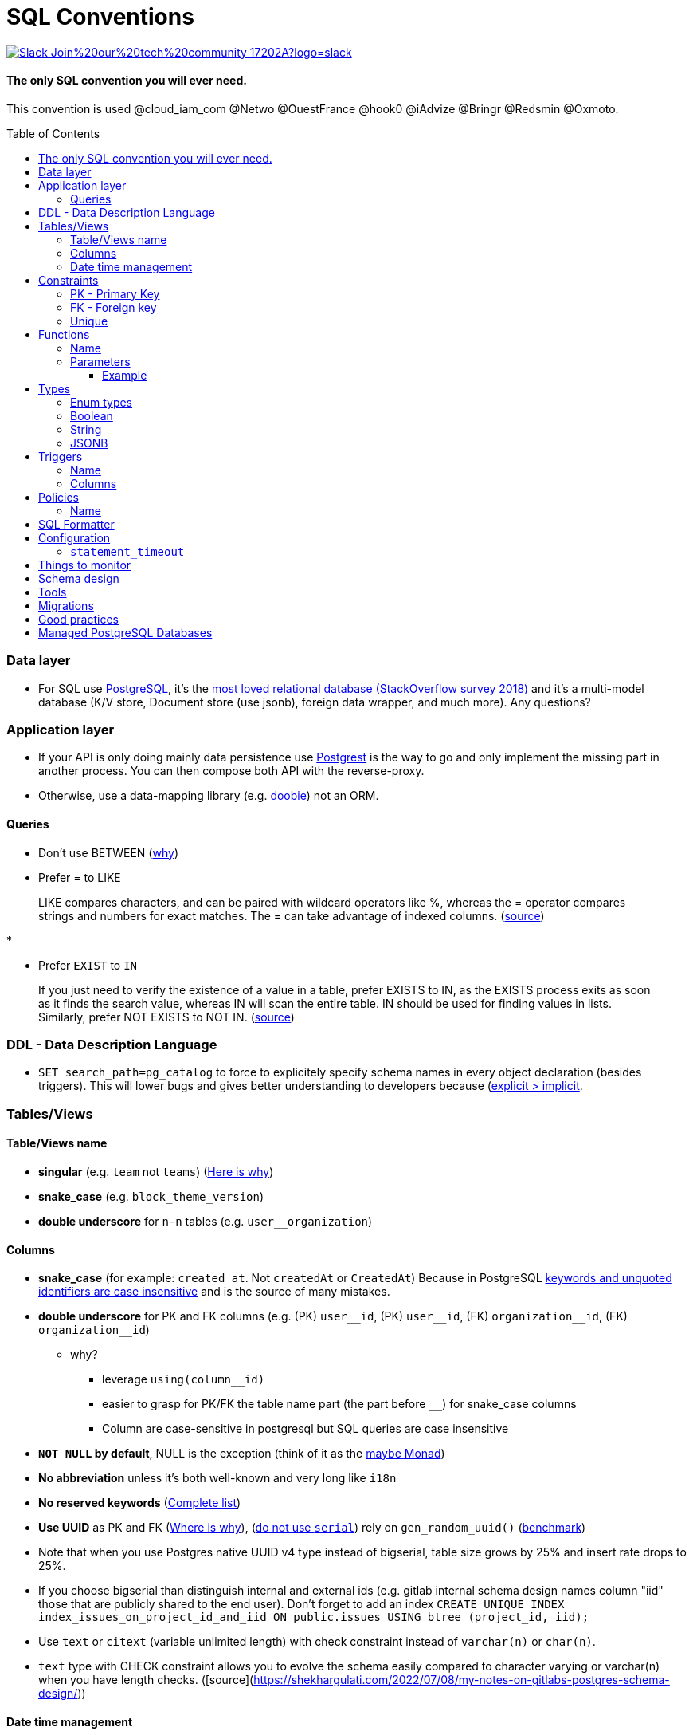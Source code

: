 :toc:
:toclevels: 4 
:toc-placement!:

= SQL Conventions 

image::https://img.shields.io/badge/Slack-Join%20our%20tech%20community-17202A?logo=slack[link=https://join.slack.com/t/fgribreau/shared_invite/zt-edpjwt2t-Zh39mDUMNQ0QOr9qOj~jrg]

==== The only SQL convention you will ever need.

This convention is used @cloud_iam_com @Netwo @OuestFrance @hook0 @iAdvize @Bringr @Redsmin @Oxmoto.

toc::[]

=== Data layer

* For SQL use https://www.postgresql.org[PostgreSQL], it’s the
https://insights.stackoverflow.com/survey/2018/#technology-most-loved-dreaded-and-wanted-databases[most
loved relational database (StackOverflow survey 2018)] and it’s a
multi-model database (K/V store, Document store (use jsonb), foreign
data wrapper, and much more). Any questions?

=== Application layer

* If your API is only doing mainly data persistence use
https://postgrest.com[Postgrest] is the way to go and only implement the
missing part in another process. You can then compose both API with the
reverse-proxy.
* Otherwise, use a data-mapping library
(e.g. https://github.com/tpolecat/doobie[doobie]) not an ORM.

==== Queries

* Don’t use BETWEEN
(https://wiki.postgresql.org/wiki/Don%27t_Do_This#Don.27t_use_BETWEEN_.28especially_with_timestamps.29[why])

* Prefer = to LIKE

____
LIKE compares characters, and can be paired with wildcard operators like %, whereas the = operator compares strings and numbers for exact matches. The = can take advantage of indexed columns. (https://www.metabase.com/learn/building-analytics/sql-templates/sql-best-practices[source])
____

* 

* Prefer `EXIST` to `IN`

____
If you just need to verify the existence of a value in a table, prefer EXISTS to IN, as the EXISTS process exits as soon as it finds the search value, whereas IN will scan the entire table. IN should be used for finding values in lists.
Similarly, prefer NOT EXISTS to NOT IN. (https://www.metabase.com/learn/building-analytics/sql-templates/sql-best-practices[source])
____


=== DDL - Data Description Language

* `SET search_path=pg_catalog` to force to explicitely specify schema names in every object declaration (besides triggers). This will lower bugs and gives better understanding to developers because (https://getnobullshit.com/)[explicit > implicit].

=== Tables/Views

==== Table/Views name

* *singular* (e.g. `+team+` not `+teams+`) (https://launchbylunch.com/posts/2014/Feb/16/sql-naming-conventions/#singular-relations[Here is why])
* *snake_case* (e.g. `block_theme_version`)
* *double underscore* for `+n-n+` tables (e.g. `user__organization`)

==== Columns

* *snake_case* (for example: `+created_at+`. Not `+createdAt+` or `CreatedAt`) Because in PostgreSQL https://www.postgresql.org/docs/current/sql-syntax-lexical.html#SQL-SYNTAX-IDENTIFIERS[keywords and unquoted identifiers are case insensitive] and is the source of many mistakes.
* *double underscore* for PK and FK columns (e.g. (PK) `+user__id+`, (PK) `+user__id+`, (FK) `+organization__id+`, (FK)
`+organization__id+`)
 ** why?
   *** leverage `using(column__id)`
   *** easier to grasp for PK/FK the table name part (the part before `__`) for snake_case columns
   *** Column are case-sensitive in postgresql but SQL queries are case insensitive

* *`NOT NULL` by default*, NULL is the exception (think of it as the https://github.com/chrissrogers/maybe#why[maybe Monad])
* *No abbreviation* unless it's both well-known and very long like `i18n`
* *No reserved keywords* (https://www.postgresql.org/docs/8.1/sql-keywords-appendix.html[Complete list])
* *Use UUID* as PK and FK (https://www.clever-cloud.com/blog/engineering/2015/05/20/why-auto-increment-is-a-terrible-idea/[Where is why]), (https://wiki.postgresql.org/wiki/Don%27t_Do_This#Don.27t_use_serial[do not use `serial`]) rely on `gen_random_uuid()` (https://shusson.info/post/benchmark-v4-uuid-generation-in-postgres[benchmark])
  * Note that when you use Postgres native UUID v4 type instead of bigserial, table size grows by 25% and insert rate drops to 25%.
  * If you choose bigserial than distinguish internal and external ids (e.g. gitlab internal schema design names column "iid" those that are publicly shared to the end user). Don't forget to add an index `CREATE UNIQUE INDEX index_issues_on_project_id_and_iid ON public.issues USING btree (project_id, iid);`
* Use `text` or `citext` (variable unlimited length) with check constraint instead of `varchar(n)` or `char(n)`.
  * `text` type with CHECK constraint allows you to evolve the schema easily compared to character varying or varchar(n) when you have length checks. ([source](https://shekhargulati.com/2022/07/08/my-notes-on-gitlabs-postgres-schema-design/))

#### Date time management
* Use `timestamptz` everywhere you need to store a date (e.g. `+created_at TIMESTAMPTZ DEFAULT now()+` (https://wiki.postgresql.org/wiki/Don%27t_Do_This#Don.27t_use_timestamp_.28without_time_zone.29[Here is why])) and leverage the https://www.postgresql.org/docs/current/brin-intro.html[BRIN] index on it
* `+updated_at TIMESTAMPTZ DEFAULT now()+` unless you plan to leverage
event-sourcing
* `+deleted_at TIMESTAMPTZ DEFAULT NULL+`:
** unless you plan to leverage event-sourcing
** don’t forget to
http://stackoverflow.com/questions/8289100/create-unique-constraint-with-null-columns/8289253#8289253[`+deleted_at+`]
* Comment each column, explain your rational, explain your decisions, should be in plain english
* Boolean columns must start with either `+is+` or `+has+`.
* https://wiki.postgresql.org/wiki/Don%27t_Do_This#Don.27t_use_char.28n.29[Don't use char(n)]
https://wiki.postgresql.org/wiki/Don%27t_Do_This#Don.27t_use_char.28n.29_even_for_fixed-length_identifiers[even for fixed-length identifiers]

=== Constraints

General rule is: `+{tablename}_{columnname(s)}_{suffix}+`
(e.g. `+table_name_column_name_a__pkey+`) where the suffix is one of the
following: 

* Primary Key constraint: `+pk+` 
* Foreign key: `+fk+`
* Unique constraint: `+key+` 
* Check constraint: `+chk+` 
* Exclusion constraint: `+exl+` 
* Any other kind of index: `+idx+`

==== PK - Primary Key

* `+{table_name}_{column_name}_pk+` in case of a single column PK
* `+{table_name}_{column_name1}_{column_name2}_{column_name3}_pk+` in case of
multiple columns as primary key (`+column_name1+`, `+column_name2+`,
`+column_name3+`)

==== FK - Foreign key

* `+{from_table_name}_{from_column_name}_{to_table_name}_{to_column_name}__fk+`
* Always specify `ON DELETE` `ON UPDATE` in order to force *you* to think about reference consequences

==== Unique

* `+{from_table_name}_{from_column_name}_key+` in case of a single column unique
constraint
* `+{from_table_name}_{from_column_name1}_{from_column_name2}_{from_column_name3}__key+` in case of
multiple columns as unique (`+column_name1+`, `+column_name2+`,
`+column_name3+`)

=== Functions

==== Name

They are 3 types of functions, `+notify+` functions and `+private+`
functions and `+public+` functions

* *notify*, format: notify[_schema_name_][_table_name_][_event_] (e.g. `+notify_authentication_user_created(user_id)+`): should only format the notification message underneath and use pg_notify. Beware of the
http://stackoverflow.com/a/41059797/745121[8000 characters limit], only
send metadata (ids), data should be asked by workers through the API. If
you really wish to send data then
https://github.com/xstevens/pg_kafka[pg_kafka] might be a better
alternative.
* *private*, format: _[`+_function_name_+`]
(e.g. `+_reset_failed_login+`): must never be exposed through the public
schema. Used mainly for consistency and business-rules
* *public*, format [`+_function_name_+`] (e.g. `+log_in(email, password)+`): must be
exposed through the public schema.

==== Parameters

Every parameter name must ends with `$`. This will prevent any "Reference to XXX is ambiguous" issue.

===== Example 

```sql
create function lib_fsm.transition_create(
  from_state__id$ uuid, 
  event$ varchar(30), 
  to_state__id$ uuid, 
  description$ text default null
)
```

=== Types

==== Enum types

Don't use enums, you will have issue over time because https://stackoverflow.com/a/25812436/745121[you cannot remove element from an enum].
If your enums represent various state, leverage https://en.wikipedia.org/wiki/Finite-state_machine[a state machine]. Use a library like https://github.com/netwo-io/lib_fsm[lib_fsm].

==== Boolean

Always use `true` and `false`, without single-quote.

PostgreSQL documentation says that `TRUE` and `FALSE` should be prefered because they are more SQL compliant but hey, LET'S STOP YELLING WHEN WE WRITE SQL SHALL WE?


==== String

- Multi-line string must be represented with `$_$my string$_$`


==== JSONB

- prefer `+jsonb+` to `json` and sql arrays. Jsonb has improved query performance and efficient storage
 

- A `metadata` jsonb column is a great way to let the end-user store arbitrary key-value data to these objects. (e.g. https://documentation.hook0.com/docs/metadata https://stripe.com/docs/api/metadata )

metadata key-value pair must be https://www.getnobullshit.com/tech-lead/tout-limiter-dans-lespace-et-dans-le-temps[limited in space] you can use a trigger for that:

[source,sql]
----
CREATE OR REPLACE FUNCTION validate_metadata()
RETURNS TRIGGER AS $$
DECLARE
    key TEXT;
    value TEXT;
    keys INT;
BEGIN
    keys := 0;

    FOR key, value IN (SELECT * FROM jsonb_each_text(NEW.metadata))
    LOOP
        keys := keys + 1;

        IF length(key::text) > 40 OR length(value::text) > 500 THEN
            RAISE 'Key and value must be at most 40 and 500 characters long respectively.';
        END IF;

        IF keys > 50 THEN
            RAISE 'A maximum of 50 keys are allowed in the metadata.';
        END IF;
    END LOOP;

    RETURN NEW;
END;
$$ LANGUAGE plpgsql;

CREATE TRIGGER validate_metadata_trigger
BEFORE INSERT OR UPDATE ON your_table
FOR EACH ROW EXECUTE FUNCTION validate_metadata();
----

=== Triggers

==== Name

(translation in progress)

==== Columns

* utiliser BNCF (au dessus de la 3NF) (cf normal form)
* leverage `+using+`, so instead of:

[source,sql]
----
select <fields> from
  table_1
  inner join table_2
    on table_1.table_1_id =
       table_2.table_1_id
----

use:

[source,sql]
----
select <fields> from
  table_1
  inner join table_2
    using (table_1_id)
----

* don’t use PostgreSQL enums you will have issues when you need to https://stackoverflow.com/a/25812436/745121[remove some values over time]. Use a dedicated table instead.
* use the right PostgreSQL types:

....
inet (IP address)
timestamp with time zone
point (2D point)
tstzrange (time range)
interval (duration)
....

* constraint should be inside your database as much as possible:

[source,sql]
----
create table reservation(
    reservation_id uuid primary key,
    dates tstzrange not null,
    exclude using gist (dates with &&)
);
----

* use row-level-security to ensure R/U/D access on each table rows

(http://stackoverflow.com/questions/4107915/postgresql-default-constraint-names/4108266#4108266[source])

=== Policies

==== Name

todo.

=== SQL Formatter

```bash
docker run --rm --network=none guriandoro/sqlparse:0.3.1 "SELECT several, columns from a_table as a join another_table as b where a.id = 1;"
```

=== Configuration


==== `statement_timeout`

Since we do want to https://www.getnobullshit.com/[limit everything in space and time], configure `statement_timeout` on role to let your database abort any statement that takes more than the specified amount of time (in ms).

```sql
-- Limit in time SQL queries => improve overall reliability
-- https://www.postgresql.org/docs/current/runtime-config-client.html
-- PostgreSQL WILL ABORT any statement that takes more than the specified amount of time (in milliseconds)
-- If you do have an issue with that, please first (from first to last):
--  - .. check that your query is relying on indices (did you use EXPLAIN (ANALYZE, BUFFERS) ?)
--  - .. consider materialized views
--  - .. ensure pg cache settings are OK
--  - .. ensure the disk is SSD and fast enough
--  - .. ensure the server has enough CPU & RAM
--  - .. check if its for analytics purposes, if so then requesting a postgres replica might be a better idea
-- When all these above points were evaluated *then* we can all talk about increasing the values below :)
alter role APP_ROLE_THAT_DOES_THE_QUERY set statement_timeout to '250ms';
```

== Things to monitor

- https://www.percona.com/blog/2020/05/29/removing-postgresql-bottlenecks-caused-by-high-traffic/[Removing PostgreSQL Bottlenecks Caused by High Traffic]
____
Your cache hit ratio tells you how often your data is served from in
memory vs. having to go to disk. Serving from memory vs. going to disk
will be orders of magnitude faster, thus the more you can keep in memory
the better. Of course you could provision an instance with as much
memory as you have data, but you don’t necessarily have to. Instead
watching your cache hit ratio and ensuring it is at 99% is a good metric
for proper performance.
(https://www.citusdata.com/blog/2019/03/29/health-checks-for-your-postgres-database/[Source])
____

[source,sql]
----
SELECT
  sum(heap_blks_read) as heap_read,
  sum(heap_blks_hit)  as heap_hit,
  sum(heap_blks_hit) / (sum(heap_blks_hit) + sum(heap_blks_read)) as ratio
FROM
  pg_statio_user_tables;
----

____
Under the covers Postgres is essentially a giant append only log. When
you write data it appends to the log, when you update data it marks the
old record as invalid and writes a new one, when you delete data it just
marks it invalid. Later Postgres comes through and vacuums those dead
records (also known as tuples). All those unvacuumed dead tuples are
what is known as bloat. Bloat can slow down other writes and create
other issues. Paying attention to your bloat and when it is getting out
of hand can be key for tuning vacuum on your database.
(https://www.citusdata.com/blog/2019/03/29/health-checks-for-your-postgres-database/[Source])
____

[source,sql]
----
WITH constants AS (
  SELECT current_setting('block_size')::numeric AS bs, 23 AS hdr, 4 AS ma
), bloat_info AS (
  SELECT
    ma,bs,schemaname,tablename,
    (datawidth+(hdr+ma-(case when hdr%ma=0 THEN ma ELSE hdr%ma END)))::numeric AS datahdr,
    (maxfracsum*(nullhdr+ma-(case when nullhdr%ma=0 THEN ma ELSE nullhdr%ma END))) AS nullhdr2
  FROM (
    SELECT
      schemaname, tablename, hdr, ma, bs,
      SUM((1-null_frac)*avg_width) AS datawidth,
      MAX(null_frac) AS maxfracsum,
      hdr+(
        SELECT 1+count(*)/8
        FROM pg_stats s2
        WHERE null_frac<>0 AND s2.schemaname = s.schemaname AND s2.tablename = s.tablename
      ) AS nullhdr
    FROM pg_stats s, constants
    GROUP BY 1,2,3,4,5
  ) AS foo
), table_bloat AS (
  SELECT
    schemaname, tablename, cc.relpages, bs,
    CEIL((cc.reltuples*((datahdr+ma-
      (CASE WHEN datahdr%ma=0 THEN ma ELSE datahdr%ma END))+nullhdr2+4))/(bs-20::float)) AS otta
  FROM bloat_info
  JOIN pg_class cc ON cc.relname = bloat_info.tablename
  JOIN pg_namespace nn ON cc.relnamespace = nn.oid AND nn.nspname = bloat_info.schemaname AND nn.nspname <> 'information_schema'
), index_bloat AS (
  SELECT
    schemaname, tablename, bs,
    COALESCE(c2.relname,'?') AS iname, COALESCE(c2.reltuples,0) AS ituples, COALESCE(c2.relpages,0) AS ipages,
    COALESCE(CEIL((c2.reltuples*(datahdr-12))/(bs-20::float)),0) AS iotta -- very rough approximation, assumes all cols
  FROM bloat_info
  JOIN pg_class cc ON cc.relname = bloat_info.tablename
  JOIN pg_namespace nn ON cc.relnamespace = nn.oid AND nn.nspname = bloat_info.schemaname AND nn.nspname <> 'information_schema'
  JOIN pg_index i ON indrelid = cc.oid
  JOIN pg_class c2 ON c2.oid = i.indexrelid
)
SELECT
  type, schemaname, object_name, bloat, pg_size_pretty(raw_waste) as waste
FROM
(SELECT
  'table' as type,
  schemaname,
  tablename as object_name,
  ROUND(CASE WHEN otta=0 THEN 0.0 ELSE table_bloat.relpages/otta::numeric END,1) AS bloat,
  CASE WHEN relpages < otta THEN '0' ELSE (bs*(table_bloat.relpages-otta)::bigint)::bigint END AS raw_waste
FROM
  table_bloat
    UNION
SELECT
  'index' as type,
  schemaname,
  tablename || '::' || iname as object_name,
  ROUND(CASE WHEN iotta=0 OR ipages=0 THEN 0.0 ELSE ipages/iotta::numeric END,1) AS bloat,
  CASE WHEN ipages < iotta THEN '0' ELSE (bs*(ipages-iotta))::bigint END AS raw_waste
FROM
  index_bloat) bloat_summary
ORDER BY raw_waste DESC, bloat DESC
----

____
Postgres makes it simply to query for unused indexes so you can easily
give yourself back some performance by removing them
(https://www.citusdata.com/blog/2019/03/29/health-checks-for-your-postgres-database/[Source])
____

[source,sql]
----
SELECT
            schemaname || '.' || relname AS table,
            indexrelname AS index,
            pg_size_pretty(pg_relation_size(i.indexrelid)) AS index_size,
            idx_scan as index_scans
FROM pg_stat_user_indexes ui
         JOIN pg_index i ON ui.indexrelid = i.indexrelid
WHERE NOT indisunique AND idx_scan < 50 AND pg_relation_size(relid) > 5 * 8192
ORDER BY pg_relation_size(i.indexrelid) / nullif(idx_scan, 0) DESC NULLS FIRST,
         pg_relation_size(i.indexrelid) DESC;
----

____
pg_stat_statements is useful for monitoring your database query
performance. It records a lot of valuable stats about which queries are
run, how fast they return, how many times their run, etc. Checking in on
this set of queries regularly can tell you where is best to add indexes
or optimize your application so your query calls may not be so
excessive.
(https://www.citusdata.com/blog/2019/03/29/health-checks-for-your-postgres-database/[Source])
____

[source,sql]
----
SELECT query,
       calls,
       total_time,
       total_time / calls as time_per,
       stddev_time,
       rows,
       rows / calls as rows_per,
       100.0 * shared_blks_hit / nullif(shared_blks_hit + shared_blks_read, 0) AS hit_percent
FROM pg_stat_statements
WHERE query not similar to '%pg_%'
and calls > 500
--ORDER BY calls
--ORDER BY total_time
order by time_per
--ORDER BY rows_per
DESC LIMIT 20;
----

== Schema design

* https://github.com/FGRibreau/stripe-schema[Stripe own schema]

== Tools

* https://www.postgresql.org/docs/9.4/pgstatstatements.html[pg_stat_statements]
* https://github.com/darold/pgbadger[A fast PostgreSQL Log Analyzer]
* https://pganalyze.com[PostgreSQL Performance Monitoring]

== Migrations

- https://pythonspeed.com/articles/schema-migrations-server-startup/[How to do Zero-downtime migrations]
- https://medium.com/braintree-product-technology/postgresql-at-scale-database-schema-changes-without-downtime-20d3749ed680[Zero-downtime migrations best practices]

== Good practices

* https://hakibenita.com/sql-dos-and-donts[12 Common Mistakes and Missed Optimization Opportunities in SQL]
* https://pythonspeed.com/articles/schema-migrations-server-startup/[Don't apply migrations on application startup]

== Managed PostgreSQL Databases

* Google Cloud PostgreSQL
** Pros
** Cons
*** No support for plv8
*** Any features that require `superuser` privileges are not supported
*** `postgres` role is not a `superuser`
**** Can create roles
**** Can not select from tables that are restricted by default like `pg_shadow`
**** Thus can not edit `pg_catalog.pg_class` (in order to change row level security activation for example)
**** Can read from all necessary tables other than `pg_authid`
**** 
* Scaleway Managed PostgreSQL:
** Pros
*** multi-schema support
*** configuration options are editable
*** user/role management is self-service
** Cons
*** /
* OVH Cloud SQL
** Pros
*** /
** Cons
*** no multi-schema support
